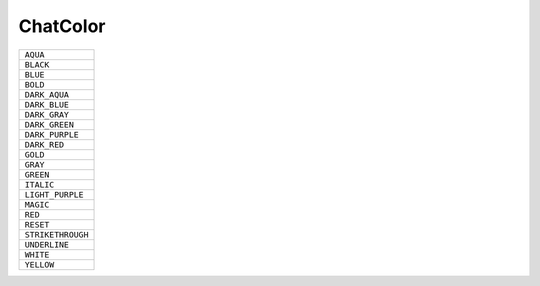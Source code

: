 ChatColor
==============

.. csv-table:: 

 ``AQUA``
 ``BLACK``
 ``BLUE``
 ``BOLD``
 ``DARK_AQUA``
 ``DARK_BLUE``
 ``DARK_GRAY``
 ``DARK_GREEN``
 ``DARK_PURPLE``
 ``DARK_RED``
 ``GOLD``
 ``GRAY``
 ``GREEN``
 ``ITALIC``
 ``LIGHT_PURPLE``
 ``MAGIC``
 ``RED``
 ``RESET``
 ``STRIKETHROUGH``
 ``UNDERLINE``
 ``WHITE``
 ``YELLOW``
